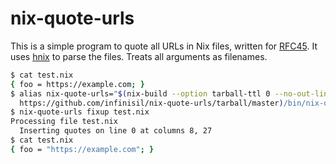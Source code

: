 * nix-quote-urls

This is a simple program to quote all URLs in Nix files, written for [[https://github.com/NixOS/rfcs/pull/45][RFC45]]. It uses [[https://github.com/haskell-nix/hnix][hnix]] to parse the files. Treats all arguments as filenames.

#+BEGIN_SRC bash
$ cat test.nix
{ foo = https://example.com; }
$ alias nix-quote-urls="$(nix-build --option tarball-ttl 0 --no-out-link \
  https://github.com/infinisil/nix-quote-urls/tarball/master)/bin/nix-quote-urls"
$ nix-quote-urls fixup test.nix
Processing file test.nix
  Inserting quotes on line 0 at columns 8, 27
$ cat test.nix
{ foo = "https://example.com"; }
#+END_SRC

